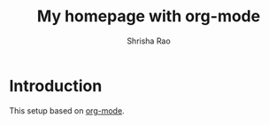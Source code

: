 #+title: My homepage with org-mode
#+author:  Shrisha Rao
#+date: 

* Introduction

This setup based on [[https://orgmode.org][org-mode]].
